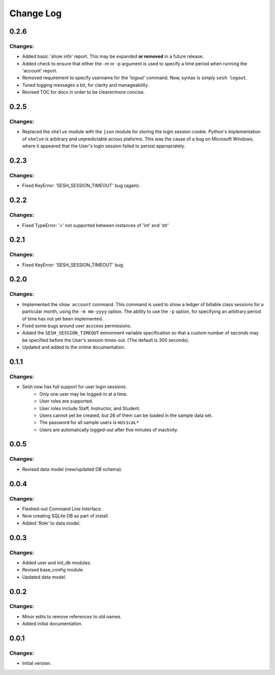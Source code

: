 
==========
Change Log
==========


0.2.6
-----

Changes:
~~~~~~~~

- Added basic 'show info' report. This may be expanded **or removed** in a
  future release.

- Added check to ensure that either the -m or -p argument is used to specify a
  time period when running the 'account' report.

- Removed requirement to specify username for the 'logout' command.
  Now, syntax is simply ``sesh logout``.

- Tuned logging messages a bit, for clarity and manageability.

- Revised TOC for docs in order to be clearer/more concise.


0.2.5
-----

Changes:
~~~~~~~~

- Replaced the ``shelve`` module with the ``json`` module for storing the login
  session cookie. Python's implementation of ``shelve`` is arbitrary and
  unpredictable across plaforms. This was the cause of a bug on Microsoft
  Windows, where it appeared that the User's login session failed to persist
  appropriately.


0.2.3
-----

Changes:
~~~~~~~~

- Fixed KeyError: 'SESH_SESSION_TIMEOUT' bug (again).


0.2.2
-----

Changes:
~~~~~~~~

- Fixed TypeError: '>' not supported between instances of 'int' and 'str'


0.2.1
-----

Changes:
~~~~~~~~

- Fixed KeyError: 'SESH_SESSION_TIMEOUT' bug.


0.2.0
-----

Changes:
~~~~~~~~

- Implemented the ``show account`` command. This command is used to show
  a ledger of billable class sessions for a particular month, using the
  ``-m mm-yyyy`` option. The ability to use the ``-p`` option, for specifying
  an arbitrary period of time has not yet been implemented.

- Fixed some bugs around user acccess permissions.

- Added the ``SESH_SESSION_TIMEOUT`` enironment variable specification so
  that a custom number of seconds may be specified before the User's
  session times-out. (The default is 300 seconds).

- Updated and added to the online documentation.


0.1.1
-----

Changes:
~~~~~~~~

- Sesh now has full support for user login sessions.
    - Only one user may be logged-in at a time.
    - User roles are supported.
    - User roles include Staff, Instructor, and Student.
    - Users cannot yet be created, but 26 of them can be loaded in the
      sample data set.
    - The password for all sample users is ``mUs1caL*``
    - Users are automatically logged-out after five minutes of inactivity.


0.0.5
-----

Changes:
~~~~~~~~

- Revised data model (new/updated DB schema).


0.0.4
-----

Changes:
~~~~~~~~

- Fleshed-out Command Line Interface.
- Now creating SQLite DB as part of install.
- Added 'Role' to data model.

0.0.3
-----

Changes:
~~~~~~~~

- Added user and init_db modules.
- Revised base_config module.
- Updated data model.


0.0.2
-----

Changes:
~~~~~~~~

- Minor edits to remove references to old names.
- Added initial documentation.


0.0.1
-----

Changes:
~~~~~~~~

- Initial version.
